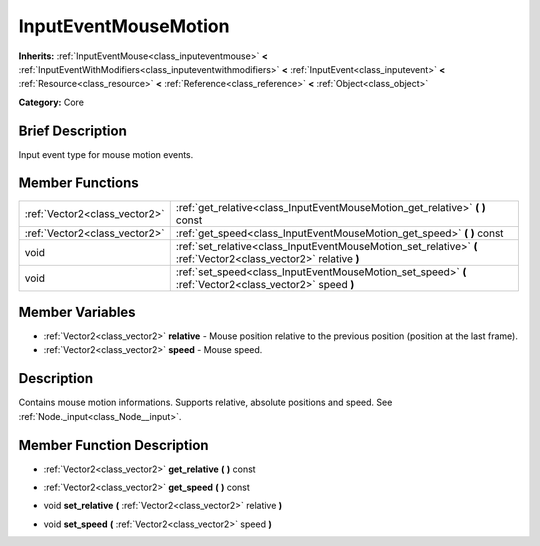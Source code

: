 .. Generated automatically by doc/tools/makerst.py in Godot's source tree.
.. DO NOT EDIT THIS FILE, but the InputEventMouseMotion.xml source instead.
.. The source is found in doc/classes or modules/<name>/doc_classes.

.. _class_InputEventMouseMotion:

InputEventMouseMotion
=====================

**Inherits:** :ref:`InputEventMouse<class_inputeventmouse>` **<** :ref:`InputEventWithModifiers<class_inputeventwithmodifiers>` **<** :ref:`InputEvent<class_inputevent>` **<** :ref:`Resource<class_resource>` **<** :ref:`Reference<class_reference>` **<** :ref:`Object<class_object>`

**Category:** Core

Brief Description
-----------------

Input event type for mouse motion events.

Member Functions
----------------

+--------------------------------+--------------------------------------------------------------------------------------------------------------------+
| :ref:`Vector2<class_vector2>`  | :ref:`get_relative<class_InputEventMouseMotion_get_relative>`  **(** **)** const                                   |
+--------------------------------+--------------------------------------------------------------------------------------------------------------------+
| :ref:`Vector2<class_vector2>`  | :ref:`get_speed<class_InputEventMouseMotion_get_speed>`  **(** **)** const                                         |
+--------------------------------+--------------------------------------------------------------------------------------------------------------------+
| void                           | :ref:`set_relative<class_InputEventMouseMotion_set_relative>`  **(** :ref:`Vector2<class_vector2>` relative  **)** |
+--------------------------------+--------------------------------------------------------------------------------------------------------------------+
| void                           | :ref:`set_speed<class_InputEventMouseMotion_set_speed>`  **(** :ref:`Vector2<class_vector2>` speed  **)**          |
+--------------------------------+--------------------------------------------------------------------------------------------------------------------+

Member Variables
----------------

- :ref:`Vector2<class_vector2>` **relative** - Mouse position relative to the previous position (position at the last frame).
- :ref:`Vector2<class_vector2>` **speed** - Mouse speed.

Description
-----------

Contains mouse motion informations. Supports relative, absolute positions and speed. See :ref:`Node._input<class_Node__input>`.

Member Function Description
---------------------------

.. _class_InputEventMouseMotion_get_relative:

- :ref:`Vector2<class_vector2>`  **get_relative**  **(** **)** const

.. _class_InputEventMouseMotion_get_speed:

- :ref:`Vector2<class_vector2>`  **get_speed**  **(** **)** const

.. _class_InputEventMouseMotion_set_relative:

- void  **set_relative**  **(** :ref:`Vector2<class_vector2>` relative  **)**

.. _class_InputEventMouseMotion_set_speed:

- void  **set_speed**  **(** :ref:`Vector2<class_vector2>` speed  **)**


